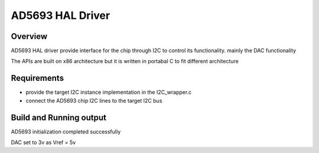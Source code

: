 

AD5693 HAL Driver
#################

Overview
********

AD5693 HAL driver provide interface for the chip through I2C to
control its functionality. mainly the DAC functionality

The APIs are built on x86 architecture but it is written in portabal C 
to fit different architecture

Requirements
************

- provide the target I2C instance implementation in the I2C_wrapper.c
- connect the AD5693 chip I2C lines to the target I2C bus

Build and Running output
************************

AD5693 initialization completed successfully

DAC set to 3v as Vref = 5v

